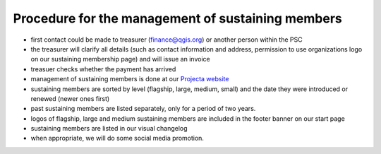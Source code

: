 **************************************************
Procedure for the management of sustaining members
**************************************************

* first contact could be made to treasurer (finance@qgis.org) or another person within the PSC
* the treasurer will clarify all details (such as contact information and address, permission to use organizations logo on our sustaining membership page) and will issue an invoice 
* treasuer checks whether the payment has arrived
* management of sustaining members is done at our `Projecta website <https://changelog.qgis.org/en/qgis/members/list/>`_
* sustaining members are sorted by level (flagship, large, medium, small) and the date they were introduced or renewed (newer ones first)
* past sustaining members are listed separately, only for a period of two years.
* logos of flagship, large and medium sustaining members are included in the footer banner on our start page
* sustaining members are listed in our visual changelog
* when appropriate, we will do some social media promotion.

